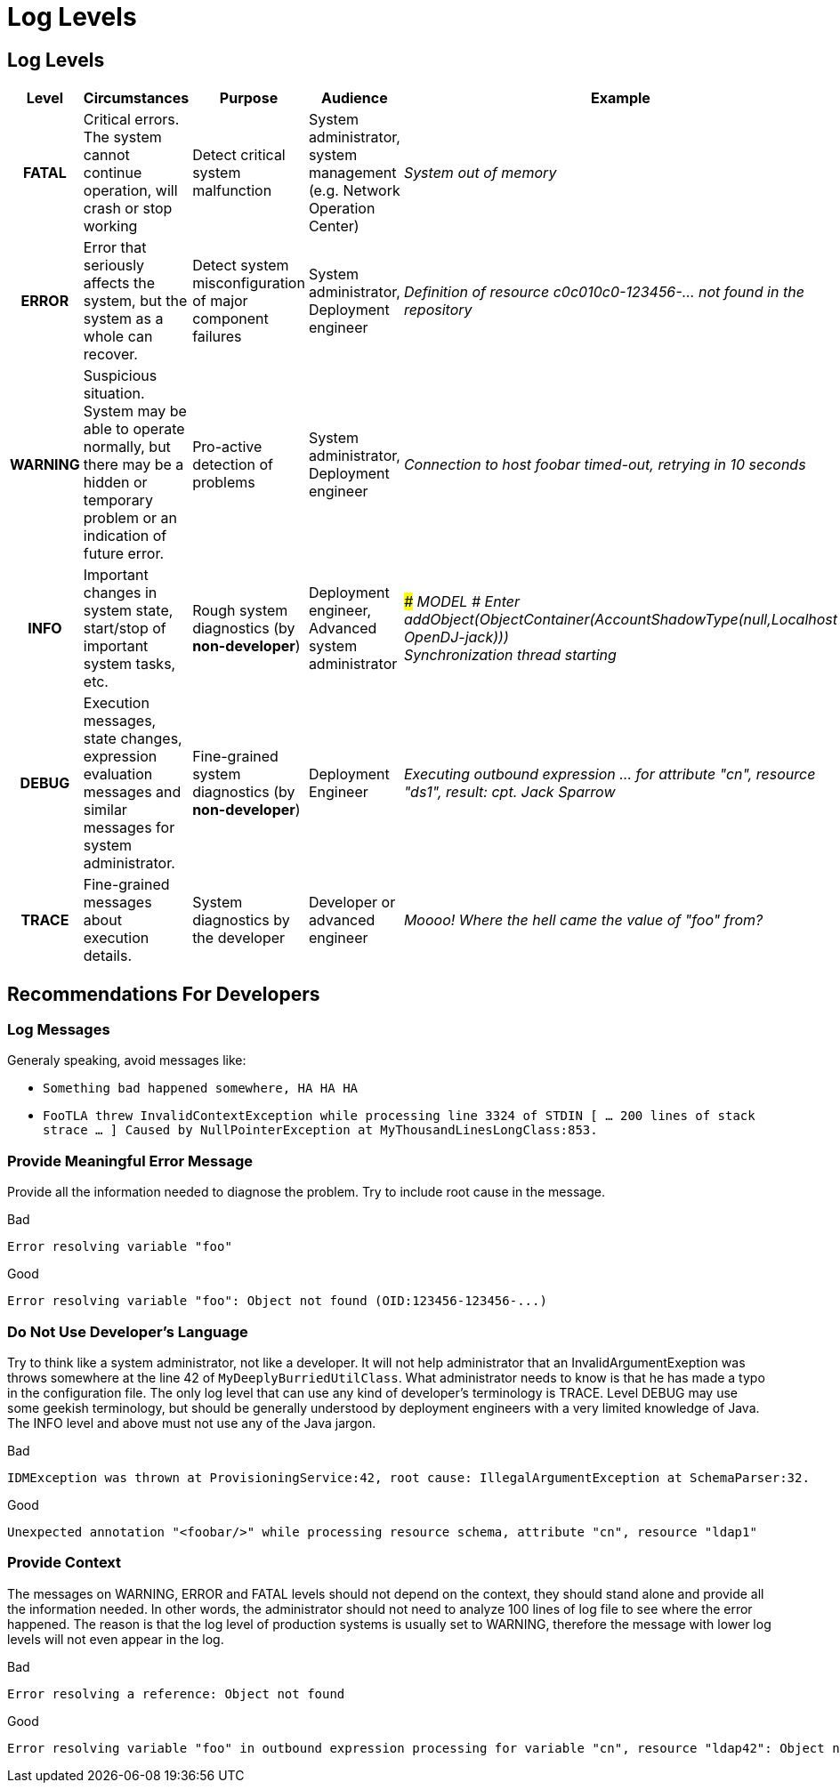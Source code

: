 = Log Levels
:page-wiki-name: Log Levels
:page-upkeep-status: orange
:page-alias: { "parent" : "/midpoint/devel/guides/" }

== Log Levels

[%autowidth,cols="h,1,1,1,1"]
|===
| Level | Circumstances | Purpose | Audience | Example

| FATAL
| Critical errors.
The system cannot continue operation, will crash or stop working
| Detect critical system malfunction
| System administrator, system management (e.g. Network Operation Center)
| _System out of memory_


| ERROR
| Error that seriously affects the system, but the system as a whole can recover.
| Detect system misconfiguration of major component failures
| System administrator, Deployment engineer
| _Definition of resource c0c010c0-123456-... not found in the repository_


| WARNING
| Suspicious situation.
System may be able to operate normally, but there may be a hidden or temporary problem or an indication of future error.
| Pro-active detection of problems
| System administrator, Deployment engineer
| _Connection to host foobar timed-out, retrying in 10 seconds_


| INFO
| Important changes in system state, start/stop of important system tasks, etc.
| Rough system diagnostics (by *non-developer*)
| Deployment engineer, Advanced system administrator
| _### MODEL # Enter addObject(ObjectContainer(AccountShadowType(null,Localhost OpenDJ-jack)))_ +
_Synchronization thread starting_


| DEBUG
| Execution messages, state changes, expression evaluation messages and similar messages for system administrator.
| Fine-grained system diagnostics (by *non-developer*)
| Deployment Engineer
| _Executing outbound expression ... for attribute "cn", resource "ds1", result: cpt. Jack Sparrow_


| TRACE
| Fine-grained messages about execution details.
| System diagnostics by the developer
| Developer or advanced engineer
| _Moooo! Where the hell came the value of "foo" from?_


|===


== Recommendations For Developers

=== Log Messages

Generaly speaking, avoid messages like:

* `Something bad happened somewhere, HA HA HA`

* `FooTLA threw InvalidContextException while processing line 3324 of STDIN  [ ... 200 lines of stack strace ... ] Caused by NullPointerException at MyThousandLinesLongClass:853.`


=== Provide Meaningful Error Message

Provide all the information needed to diagnose the problem.
Try to include root cause in the message.

.Bad
[source]
----
Error resolving variable "foo"
----



.Good
[source]
----
Error resolving variable "foo": Object not found (OID:123456-123456-...)
----


=== Do Not Use Developer's Language

Try to think like a system administrator, not like a developer.
It will not help administrator that an InvalidArgumentExeption was throws somewhere at the line 42 of `MyDeeplyBurriedUtilClass`. What administrator needs to know is that he has made a typo in the configuration file.
The only log level that can use any kind of developer's terminology is TRACE.
Level DEBUG may use some geekish terminology, but should be generally understood by deployment engineers with a very limited knowledge of Java.
The INFO level and above must not use any of the Java jargon.

.Bad
[source]
----
IDMException was thrown at ProvisioningService:42, root cause: IllegalArgumentException at SchemaParser:32.
----


.Good
[source]
----
Unexpected annotation "<foobar/>" while processing resource schema, attribute "cn", resource "ldap1"
----


=== Provide Context

The messages on WARNING, ERROR and FATAL levels should not depend on the context, they should stand alone and provide all the information needed.
In other words, the administrator should not need to analyze 100 lines of log file to see where the error happened.
The reason is that the log level of production systems is usually set to WARNING, therefore the message with lower log levels will not even appear in the log.

.Bad
[source]
----
Error resolving a reference: Object not found
----


.Good
[source]
----
Error resolving variable "foo" in outbound expression processing for variable "cn", resource "ldap42": Object not found (OID:123456-123456-...)
----

